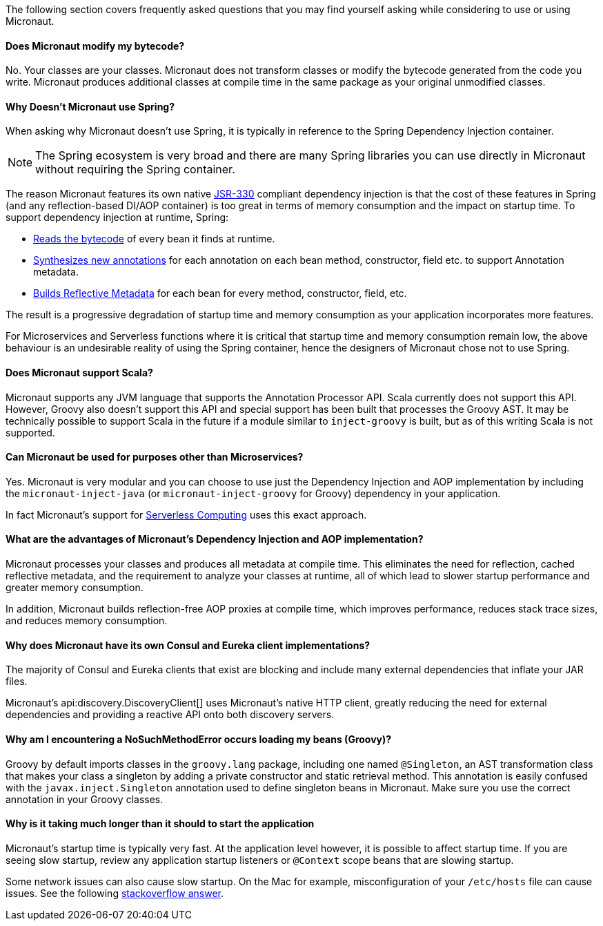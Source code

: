 The following section covers frequently asked questions that you may find yourself asking while considering to use or using Micronaut.

==== Does Micronaut modify my bytecode?

No. Your classes are your classes. Micronaut does not transform classes or modify the bytecode generated from the code you write. Micronaut produces additional classes at compile time in the same package as your original unmodified classes.

==== Why Doesn't Micronaut use Spring?

When asking why Micronaut doesn't use Spring, it is typically in reference to the Spring Dependency Injection container.

NOTE: The Spring ecosystem is very broad and there are many Spring libraries you can use directly in Micronaut without requiring the Spring container.

The reason Micronaut features its own native https://www.jcp.org/en/jsr/detail?id=330[JSR-330] compliant dependency injection is that the cost of these features in Spring (and any reflection-based DI/AOP container) is too great in terms of memory consumption and the impact on startup time. To support dependency injection at runtime, Spring:

* https://github.com/spring-projects/spring-framework/tree/master/spring-core/src/main/java/org/springframework/core/type/classreading[Reads the bytecode] of every bean it finds at runtime.
* https://github.com/spring-projects/spring-framework/blob/a691065d05741a4f1ca17925c8a5deec0f378c8b/spring-core/src/main/java/org/springframework/core/annotation/AnnotationUtils.java#L1465[Synthesizes new annotations] for each annotation on each bean method, constructor, field etc. to support Annotation metadata.
* https://github.com/spring-projects/spring-framework/blob/master/spring-beans/src/main/java/org/springframework/beans/CachedIntrospectionResults.java[Builds Reflective Metadata] for each bean for every method, constructor, field, etc.

The result is a progressive degradation of startup time and memory consumption as your application incorporates more features.

For Microservices and Serverless functions where it is critical that startup time and memory consumption remain low, the above behaviour is an undesirable reality of using the Spring container, hence the designers of Micronaut chose not to use Spring.

==== Does Micronaut support Scala?

Micronaut supports any JVM language that supports the Annotation Processor API. Scala currently does not support this API. However, Groovy also doesn't support this API and special support has been built that processes the Groovy AST. It may be technically possible to support Scala in the future if a module similar to `inject-groovy` is built, but as of this writing Scala is not supported.

==== Can Micronaut be used for purposes other than Microservices?

Yes. Micronaut is very modular and you can choose to use just the Dependency Injection and AOP implementation by including the `micronaut-inject-java` (or `micronaut-inject-groovy` for Groovy) dependency in your application.

In fact Micronaut's support for <<serverlessFunctions, Serverless Computing>> uses this exact approach.

==== What are the advantages of Micronaut's Dependency Injection and AOP implementation?

Micronaut processes your classes and produces all metadata at compile time. This eliminates the need for reflection, cached reflective metadata, and the requirement to analyze your classes at runtime, all of which lead to slower startup performance and greater memory consumption.

In addition, Micronaut builds reflection-free AOP proxies at compile time, which improves performance, reduces stack trace sizes, and reduces memory consumption.

==== Why does Micronaut have its own Consul and Eureka client implementations?

The majority of Consul and Eureka clients that exist are blocking and include many external dependencies that inflate your JAR files.

Micronaut's api:discovery.DiscoveryClient[] uses Micronaut's native HTTP client, greatly reducing the need for external dependencies and providing a reactive API onto both discovery servers.

==== Why am I encountering a NoSuchMethodError occurs loading my beans (Groovy)?

Groovy by default imports classes in the `groovy.lang` package, including one named `@Singleton`, an AST transformation class that makes your class a singleton by adding a private constructor and static retrieval method. This annotation is easily confused with the `javax.inject.Singleton` annotation used to define singleton beans in Micronaut. Make sure you use the correct annotation in your Groovy classes.

==== Why is it taking much longer than it should to start the application

Micronaut's startup time is typically very fast. At the application level however, it is possible to affect startup time. If you are seeing slow startup, review any application startup listeners or `@Context` scope beans that are slowing startup.

Some network issues can also cause slow startup. On the Mac for example, misconfiguration of your `/etc/hosts` file can cause issues. See the following link:https://stackoverflow.com/a/39698914/1264846[stackoverflow answer].
